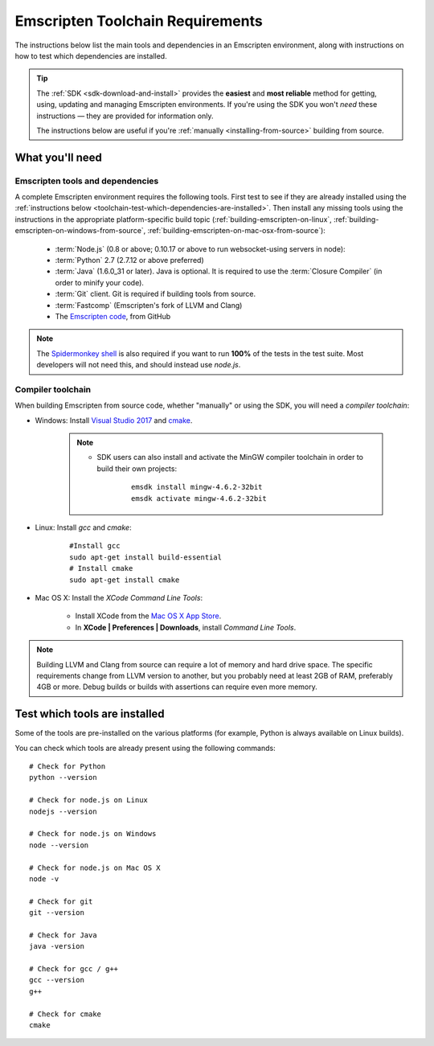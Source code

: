 .. _emscripten-toolchain-top:

=================================
Emscripten Toolchain Requirements
=================================

The instructions below list the main tools and dependencies in an Emscripten environment, along with instructions on how to test which dependencies are installed.

.. tip:: The :ref:`SDK <sdk-download-and-install>` provides the **easiest** and **most reliable** method for getting, using, updating and managing Emscripten environments. If you're using the SDK you won't *need* these instructions — they are provided for information only.

	The instructions below are useful if you're :ref:`manually <installing-from-source>` building from source.

.. _toolchain-what-you-need:

What you'll need
================

.. _central-list-of-emscripten-tools-and-dependencies:

Emscripten tools and dependencies
---------------------------------

A complete Emscripten environment requires the following tools. First test to see if they are already installed using the :ref:`instructions below <toolchain-test-which-dependencies-are-installed>`. Then install any missing tools using the instructions in the appropriate platform-specific build topic (:ref:`building-emscripten-on-linux`, :ref:`building-emscripten-on-windows-from-source`, :ref:`building-emscripten-on-mac-osx-from-source`):

	- :term:`Node.js` (0.8 or above; 0.10.17 or above to run websocket-using servers in node):
	- :term:`Python` 2.7 (2.7.12 or above preferred)
	- :term:`Java` (1.6.0_31 or later).  Java is optional. It is required to use the :term:`Closure Compiler` (in order to minify your code).
	- :term:`Git` client. Git is required if building tools from source.
	- :term:`Fastcomp` (Emscripten's fork of LLVM and Clang)
	- The `Emscripten code <https://github.com/kripken/emscripten>`_, from GitHub 

.. note: 64-bit versions of all needed dependencies are preferred, and may be required if you are building large projects. 

.. note:: The `Spidermonkey shell <https://developer.mozilla.org/en-US/docs/Mozilla/Projects/SpiderMonkey/Introduction_to_the_JavaScript_shell>`_ is also required if you want to run **100%** of the tests in the test suite. Most developers will not need this, and should instead use *node.js*.

.. _compiler-toolchain:

Compiler toolchain
------------------

When building Emscripten from source code, whether "manually" or using the SDK, you will need a *compiler toolchain*:

- Windows: Install `Visual Studio 2017 <http://go.microsoft.com/?linkid=9709949>`_ and `cmake <http://www.cmake.org/cmake/resources/software.html>`_.

	.. note:: 
	
		- SDK users can also install and activate the MinGW compiler toolchain in order to build their own projects:

			::
			
				emsdk install mingw-4.6.2-32bit
				emsdk activate mingw-4.6.2-32bit
				
	
- Linux: Install *gcc* and *cmake*:
	
	::
		
		#Install gcc
		sudo apt-get install build-essential
		# Install cmake
		sudo apt-get install cmake
	
- Mac OS X: Install the *XCode Command Line Tools*:

	-  Install XCode from the `Mac OS X App Store <http://superuser.com/questions/455214/where-is-svn-on-os-x-mountain-lion>`_.
	-  In **XCode | Preferences | Downloads**, install *Command Line Tools*.

.. note:: Building LLVM and Clang from source can require a lot of memory and hard drive space. The specific requirements change from LLVM version to another, but you probably need at least 2GB of RAM, preferably 4GB or more. Debug builds or builds with assertions can require even more memory.

.. _toolchain-test-which-dependencies-are-installed:

Test which tools are installed
==============================

Some of the tools are pre-installed on the various platforms (for example, Python is always available on Linux builds). 

You can check which tools are already present using the following commands:

::

	# Check for Python
	python --version
		
	# Check for node.js on Linux
	nodejs --version
	
	# Check for node.js on Windows
	node --version
	
	# Check for node.js on Mac OS X
	node -v
	
	# Check for git
	git --version
		
	# Check for Java
	java -version

	# Check for gcc / g++
	gcc --version
	g++
	
	# Check for cmake
	cmake
	

